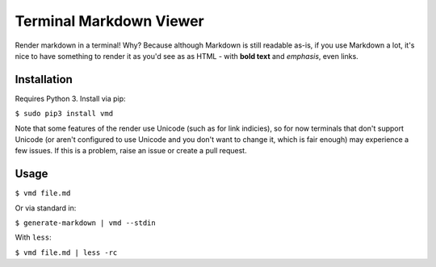Terminal Markdown Viewer
========================

Render markdown in a terminal! Why? Because although Markdown is still
readable as-is, if you use Markdown a lot, it's nice to have something
to render it as you'd see as as HTML - with **bold text** and
*emphasis*, even links.

Installation
------------

Requires Python 3. Install via pip:

``$ sudo pip3 install vmd``

Note that some features of the render use Unicode (such as for link
indicies), so for now terminals that don't support Unicode (or aren't
configured to use Unicode and you don't want to change it, which is fair
enough) may experience a few issues. If this is a problem, raise an
issue or create a pull request.

Usage
-----

``$ vmd file.md``

Or via standard in:

``$ generate-markdown | vmd --stdin``

With ``less``:

``$ vmd file.md | less -rc``
